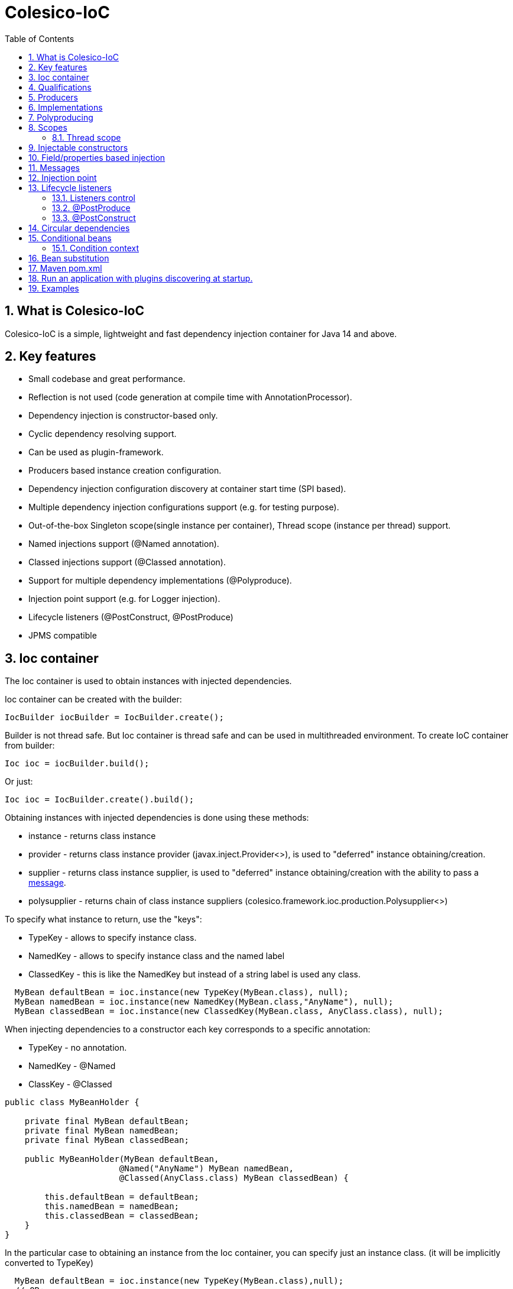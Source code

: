 [[intro]]
= Colesico-IoC
:toc:
:toclevels: 5
:numbered:

== What is Colesico-IoC

Colesico-IoC is a simple, lightweight and fast dependency injection container for Java 14 and above.

== Key features

* Small codebase and great performance.
* Reflection is not used (code generation at compile time with AnnotationProcessor).
* Dependency injection is constructor-based only.
* Cyclic dependency resolving support.
* Can be used as plugin-framework.
* Producers based instance creation configuration.
* Dependency injection configuration discovery at container start time (SPI based).
* Multiple dependency injection configurations support (e.g. for testing purpose).
* Out-of-the-box Singleton scope(single instance per container), Thread scope (instance per thread) support.
* Named injections support (@Named annotation).
* Classed injections support (@Classed annotation).
* Support for multiple dependency implementations (@Polyproduce).
* Injection point support (e.g. for Logger injection).
* Lifecycle listeners (@PostConstruct, @PostProduce)
* JPMS compatible

== Ioc container

The Ioc container is used to obtain instances with injected dependencies.

Ioc container can be created with the builder:

[source,java]
----
IocBuilder iocBuilder = IocBuilder.create();
----

Builder is not thread safe.
But Ioc container is thread safe and can be used in multithreaded environment.
To create IoC container from builder:

[source,java]
----
Ioc ioc = iocBuilder.build();
----

Or just:

[source,java]
----
Ioc ioc = IocBuilder.create().build();
----

Obtaining instances with injected dependencies is done using these methods:

* instance - returns class instance
* provider - returns class instance provider (javax.inject.Provider<>), is used to "deferred" instance obtaining/creation.
* supplier - returns class instance supplier, is used to "deferred" instance obtaining/creation with the ability to pass
  a  <<messages,message>>.
* polysupplier - returns chain of class instance suppliers (colesico.framework.ioc.production.Polysupplier<>)

To specify what instance to return, use the "keys":

* TypeKey - allows to specify instance class.
* NamedKey - allows to specify instance class and the named label
* ClassedKey - this is like the NamedKey but instead of a string label is used any class.

[source,java]
----
  MyBean defaultBean = ioc.instance(new TypeKey(MyBean.class), null);
  MyBean namedBean = ioc.instance(new NamedKey(MyBean.class,"AnyName"), null);
  MyBean classedBean = ioc.instance(new ClassedKey(MyBean.class, AnyClass.class), null);
----

When injecting dependencies to a constructor each key corresponds to a specific annotation:

* TypeKey - no annotation.
* NamedKey - @Named
* ClassKey - @Classed

[source,java]
----
public class MyBeanHolder {

    private final MyBean defaultBean;
    private final MyBean namedBean;
    private final MyBean classedBean;

    public MyBeanHolder(MyBean defaultBean,
                       @Named("AnyName") MyBean namedBean,
                       @Classed(AnyClass.class) MyBean classedBean) {

        this.defaultBean = defaultBean;
        this.namedBean = namedBean;
        this.classedBean = classedBean;
    }
}
----

In the particular case to obtaining an instance from the Ioc container, you can specify just an instance class. (it will be implicitly converted to TypeKey)

[source,java]
----
  MyBean defaultBean = ioc.instance(new TypeKey(MyBean.class),null);
  // OR:
  MyBean defaultBean = ioc.instance(MyBean.class);
----

== Qualifications

By default IoC uses the following qualifiers to disambiguate dependency injection:

* @Named - allows you to qualify a dependency using an any string name
* @Classed - the same as @Named but instead of a text name, it uses an arbitrary class

== Producers

The IoC container "finds out" about classes for dependencies injection with the producers.
Producer defines the instance creation way.
Producer is a plain java class annotated with @Producer annotation.

Creating an instance of a class is defined in two ways:

* Add @Produce annotation on a producer class.
* Define producer's public method.

@Produce annotation specifies an instance class.
In this case, the Ioc container will instantiate the instance simply by calling:
new MyClass (param1, paramN);

If need a custom logic to create an instance, define a public producer
method that should return the instance.
All public methods of the producer considered as a
provider-methods of instances of classes and used by the Ioc container
for creating instances.

Producer example:

[source,java]
----
@Producer
@Produce(MyImplementation.class)
@Produce(MyClass.class)
public class MyProducer {

    // Produce instance of MyInterface  (MyImplementation implements MyInterface) 
    @Singleton
    public MyInterface getMyInstance(MyImplementation impl){
        return impl;
    }

    // Produce instance for named dependency
    @Named("mynamed")
    public MyInterface getMyNamedInstance(MyImplementation impl){
        return impl;
    }
    
    // Manual instance creation MyBean
    public MyBean getMyBean(MyClass dependency1, MyInterface dependency2){
        return new MyBean( dependency1, dependency2);
    }
}
----

== Implementations

There are two ways to work with implementations:

. Through the producer's producing method
. Using @Supertypes annotation  (or @Produce.targetType)

[source,java]
----
@Producer
@Produce(MyImplementation.class)
public class MyProducer {

    public MyInterface getMyImpl(MyImplementation impl){
        return impl;
    }
}
----

or with targetType feature:

[source,java]
----
@Producer
@Produce(value = MyImplementation.class, targetType = MyInterface.class)
public class MyProducer {
}
----
This producer will produce MyInterface object implemented by MyImplementation class.
In this case the object can be obtained from the container by MyInterface type only:
i.e. ioc.instance(MyInterface.class).

Attempt to use ioc.instance(MyImplementation.class) will cause UnsatisfiedInjectionException.
To allow that obtaining add MyImplementation.class itself to targetType list.

== Polyproducing

@Polyproduce annotation allows to specify that the IoC container may supply multiple instances for the dependency.
If this annotation is not applied to the producer method an attempt to define more than one instance producers (for the same class) will fails with ambiguous dependency error.

[source,java]
----
@Producer
public class MyProducer {

    public MyInterface getMyInstance1(MyImpl1 impl){
        return impl;
    }

    // This is ambiguous producing of MyInterface
    public MyInterface getMyInstance2(){
        return new MyImpl2();
    }



    @Polyproduce
    public MyBean getMyBean1(MyBeanImpl impl){
            return impl;
    }

    // Here is no ambiguous producing because of @Polyproduce
    @Polyproduce
    public MyBean getMyBean2(){
        return new MyBeanImpl2();
    }

}
----

== Scopes

The framework out-of-the-box supports the following scopes of instances:

* @Singleton - so-called local singleton.
One instance of class per Ioc container.
* @ThreadScoped - one instance  per thread


To define the instance scope you must specify an scope annotation(@Singleton и др) either on the instance class or on the producer provider-method.

Example:

[source,java]
----

@Singleton
public class MyBean1 {}

public class MyBean2 {}

@Producer
@Produce(MyBean1.class)
public class MyProducer{
   
   @Singleton
   public MyBean2 getMyBean2(){
      return new MyBean2();
   }
}
----

In this example the Instances of both classes MyBean1 and MyBean2 are singletones.

=== Thread scope

When the thread scope is used with threads from a thread pool,
before using it in a thread retrieved from the pool,
it is  mandatory need call ThreadScope.init() on the scope instance
and  call ThreadScope.destroy() before returning the thread to the pool.

== Injectable constructors

Classes for dependency injection may not have an explicitly defined constructor.
Ioc container will use the default constructor to create instances.
If more than one constructor declared, the one that will be used for dependency
injection must be annotated with @Inject annotation, otherwise the Ioc container
will use the first one in the class.
If the constructor is the only, the @Inject annotation is optional.

The constructor parameters can be annotated with the @Named, @Classed annotations
(for named/classed dependencies)

== Field/properties based injection

This kind of injection is not supported.

== Messages
[[messages]]

The messages are an instance supplying conception when it is possible to pass any object
as a parameter for instance creation. For example this may be used for Logger
creation with passing an InjectionPoint information.

To obtain message in producing method use the @Message annotation:

[source,java]
----

@Producer
public class MyProducer{

   public MyBean getMyBean(@Message MyMessage message){
      return new MyBeanImpl(message);
   }

}
----

To pass message for instance creation use the Supplier<T>

[source,java]
----

  public constructor(Supplier<MyBean> myBeanSup){
        MyMessage message = new MyMessage(...);
        MyBean myBean = myBeanSup.get(message);
  }
  
----

Or with IoC directly:

----
  MyMessage message = new MyMessage(...);
  MyBean myBean = ioc.instance(new TypeKey(MyBean.class), message);
----

== Injection point

In some cases it is useful to know the target class where the dependency injected.
For example, it can be required for the Logger injection.
To pass Injection point information to dependency producer use a @Contextual annotation,
and to obtain that Injection point in the producer use a @Message annotation and
InjectionPoint type parameter.
See logger injection detail example in the ioc-example source code.

Example:

[source,java]
----
@Producer
public class LogProducer {

    public Logger getLogger(@Message InjectionPoint ip) {
        return LoggerFactory.getLogger(ip.getTargetClass());
    }
}


@Sevice
public class ServiceBean{
    final Logger logger;

    @Inject
    public ServiceBean(@Contextual Logger logger){
        this.logger = logger;
    }
}
----

== Lifecycle listeners

IoC container supports the following lifecycle listeners:

* Post construct.
The bean public method annotated with _@PostConstruct_ annotation will be
invoked by the IoC container after a bean has been created and post produce listener
been invoked.
* Post produce.
_@PostProduce_ annotation should be applied to public producer method to declare post produce listener.
The post produce listener invoked by the IoC container to handle just produced instance.

=== Listeners control

By default, for the default producing (_@Produce_) post produce life cycle listeners invocation is disabled
and post construct is enabled. For the producing methods all listener invocation are disabled.
To enable listeners invocation for a specific instance use _@ListenersControl_ annotation on the producing
method or _@Produce.postProduce/postConstruct_ on default producing declarations.

=== @PostProduce

Post produce listener invoked before @PostConstruct listener.
Post produce listener method should accept producing instance as message and return the
same instance (or substituted)

Example:

[source,java]
----
@Producer
public class ConfigProducer{

    ...

    @PostProduce
    public Config initUndertowConfig(@Message Config config) {
        config.setValue("OK");
        return config;
    }
}
----

=== @PostConstruct

Post construct listener invoke by IoC container after the instance has been created.
To define a listener add @PostConstruct annotation on any no-params public instance class method.

== Circular dependencies

In case of circular dependencies use Provider<Type> instead of direct instance injection.

[source,java]
----
  public constructor(Provider<T> dependencyProvider){
        ...
  }
----

== Conditional beans

To define a conditional instance producing (for example for test cases) use @Requires annotation.
It allows to specify condition checking class be used to make a decision to include producing factory to IoC Container.
(To use the given producing method or not)

Condition checking class is a class implements colesico.framework.ioc.conditional.Condition interface.
It's method isMet(ConditionContext context) invoked by IoC builder to determine should a given producing factory
to be involved or not.

Example:

[source,java]
----
@Producer
@Produce(TestBean.class)
public class ConditionalProducer {

    // This instance will only be created for an enabled test condition
    @Requires(TestCondition.class)
    public IBean getTestBean(TestBean impl) {
        return impl;
    }

}
----

=== Condition context

Condition context is used to pass any value to condition checking beans.
That values can be used to make a decision.
Condition context values can be set with *IoCBuilder.getConditionContext().setAttribute()* method

Condition checking beans for storing state can use not only the context but also static variables.

Example:

[source,java]
----
public class TestCondition implements Condition {

    private static boolean enabled = false;

    public static synchronized void enable() {
        enabled = true;
    }

    public static synchronized void disable() {
        enabled = false;
    }

    @Override
    public boolean isMet(ConditionContext context) {
        return enabled;
    }
}
----

== Bean substitution

It is possible to overriding existing beans to customize behaviour for testing purposes or a plugins support.
IoC module provides an explicit @Substitute annotation, which allows to specify bean replacement and integrates with support for Conditional Beans.

[source,java]
----

@Producer
@Produce(CustomBean.class)
public class CustomBeanProducer {

    @Substitute
    public BeanInterface getPlugin(CustomBean impl){
        return impl;
    }
}
----

TIP: @Substitute annotation allows specifying *substitution rank*  (substitution priority)

== Maven pom.xml

Specify dependence:

----
        <dependency>
            <groupId>net.colesico.framework</groupId>
            <artifactId>colesico-ioc</artifactId>
            <version>${colesico.version}</version>
        </dependency>
----

Specify annotation processor:

----
            <plugin>
                <groupId>org.apache.maven.plugins</groupId>
                <artifactId>maven-compiler-plugin</artifactId>
                <version>${maven-compiler-plugin.version}</version>
                <configuration>
                    <source>${maven.compiler.source}</source>
                    <target>${maven.compiler.target}</target>
                    <encoding>${project.build.sourceEncoding}</encoding>
                    <annotationProcessorPaths>
                        <path>
                            <groupId>net.colesico.framework</groupId>
                            <artifactId>colesico-ioc</artifactId>
                            <version>${colesico.version}</version>
                        </path>
                    </annotationProcessorPaths>
                </configuration>
            </plugin>        
        
----

== Run an application with plugins discovering at startup.

Ioc container discovers producers with ServiceLoader.
If the application consists of several files (in lib/* dir.), and
another files (e.g. plugins, modules etc) will be added later without
rebuilding the main project, in order the IoC container can discover
the all providers in these separate jar files run the application with
a command:

----
java -cp lib/*;myapp-1.0.jar my.app.Main
----

When run by a command like:

----
 java -jar  myapp-1.0.jar
----

IoC producers in external jar files in the folder lib/* that added without rebuilding the project will not be discovered.

== Examples

See full source code in the framework source code section #examples/ioc-example#


